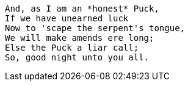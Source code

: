 ....
And, as I am an *honest* Puck,
If we have unearned luck
Now to 'scape the serpent's tongue,
We will make amends ere long;
Else the Puck a liar call;
So, good night unto you all.
....
